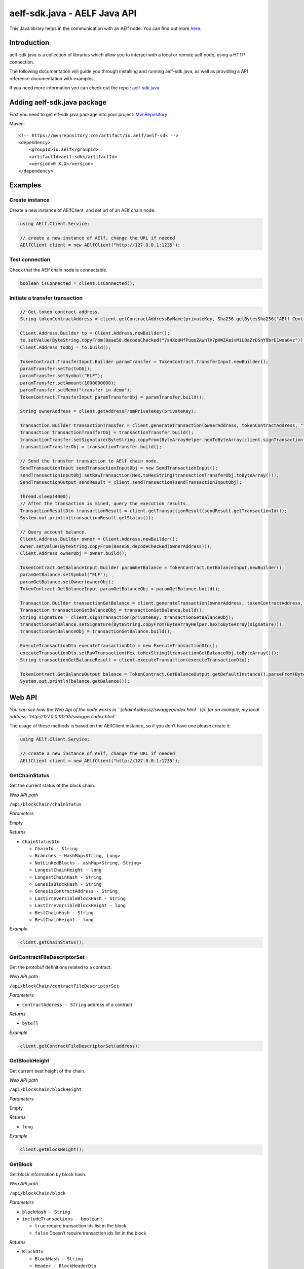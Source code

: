 aelf-sdk.java - AELF Java API
=============================

This Java library helps in the communication with an AElf node. You can
find out more `here <https://github.com/AElfProject/aelf-sdk.java>`__.

Introduction
------------

aelf-sdk.java is a collection of libraries which allow you to interact
with a local or remote aelf node, using a HTTP connection.

The following documentation will guide you through installing and
running aelf-sdk.java, as well as providing a API reference
documentation with examples.

If you need more information you can check out the repo :
`aelf-sdk.java <https://github.com/AElfProject/aelf-sdk.java>`__

Adding aelf-sdk.java package
----------------------------

First you need to get elf-sdk.java package into your project:
`MvnRepository <https://mvnrepository.com/artifact/io.aelf/aelf-sdk>`__

Maven:

::

   <!-- https://mvnrepository.com/artifact/io.aelf/aelf-sdk -->
   <dependency>
       <groupId>io.aelf</groupId>
       <artifactId>aelf-sdk</artifactId>
       <version>0.X.X</version>
   </dependency>

Examples
--------

Create instance
~~~~~~~~~~~~~~~

Create a new instance of AElfClient, and set url of an AElf chain node.

.. code:: java

   using AElf.Client.Service;

   // create a new instance of AElf, change the URL if needed
   AElfClient client = new AElfClient("http://127.0.0.1:1235");

Test connection
~~~~~~~~~~~~~~~

Check that the AElf chain node is connectable.

.. code:: java

   boolean isConnected = client.isConnected();

Initiate a transfer transaction
~~~~~~~~~~~~~~~~~~~~~~~~~~~~~~~

.. code:: java

   // Get token contract address.
   String tokenContractAddress = client.getContractAddressByName(privateKey, Sha256.getBytesSha256("AElf.ContractNames.Token"));

   Client.Address.Builder to = Client.Address.newBuilder();
   to.setValue(ByteString.copyFrom(Base58.decodeChecked("7s4XoUHfPuqoZAwnTV7pHWZAaivMiL8aZrDSnY9brE1woa8vz")));
   Client.Address toObj = to.build();

   TokenContract.TransferInput.Builder paramTransfer = TokenContract.TransferInput.newBuilder();
   paramTransfer.setTo(toObj);
   paramTransfer.setSymbol("ELF");
   paramTransfer.setAmount(1000000000);
   paramTransfer.setMemo("transfer in demo");
   TokenContract.TransferInput paramTransferObj = paramTransfer.build();

   String ownerAddress = client.getAddressFromPrivateKey(privateKey);

   Transaction.Builder transactionTransfer = client.generateTransaction(ownerAddress, tokenContractAddress, "Transfer", paramTransferObj.toByteArray());
   Transaction transactionTransferObj = transactionTransfer.build();
   transactionTransfer.setSignature(ByteString.copyFrom(ByteArrayHelper.hexToByteArray(client.signTransaction(privateKey, transactionTransferObj))));
   transactionTransferObj = transactionTransfer.build();

   // Send the transfer transaction to AElf chain node.
   SendTransactionInput sendTransactionInputObj = new SendTransactionInput();
   sendTransactionInputObj.setRawTransaction(Hex.toHexString(transactionTransferObj.toByteArray()));
   SendTransactionOutput sendResult = client.sendTransaction(sendTransactionInputObj);

   Thread.sleep(4000);
   // After the transaction is mined, query the execution results.
   TransactionResultDto transactionResult = client.getTransactionResult(sendResult.getTransactionId());
   System.out.println(transactionResult.getStatus());

   // Query account balance.
   Client.Address.Builder owner = Client.Address.newBuilder();
   owner.setValue(ByteString.copyFrom(Base58.decodeChecked(ownerAddress)));
   Client.Address ownerObj = owner.build();

   TokenContract.GetBalanceInput.Builder paramGetBalance = TokenContract.GetBalanceInput.newBuilder();
   paramGetBalance.setSymbol("ELF");
   paramGetBalance.setOwner(ownerObj);
   TokenContract.GetBalanceInput paramGetBalanceObj = paramGetBalance.build();

   Transaction.Builder transactionGetBalance = client.generateTransaction(ownerAddress, tokenContractAddress, "GetBalance", paramGetBalanceObj.toByteArray());
   Transaction transactionGetBalanceObj = transactionGetBalance.build();
   String signature = client.signTransaction(privateKey, transactionGetBalanceObj);
   transactionGetBalance.setSignature(ByteString.copyFrom(ByteArrayHelper.hexToByteArray(signature)));
   transactionGetBalanceObj = transactionGetBalance.build();

   ExecuteTransactionDto executeTransactionDto = new ExecuteTransactionDto();
   executeTransactionDto.setRawTransaction(Hex.toHexString(transactionGetBalanceObj.toByteArray()));
   String transactionGetBalanceResult = client.executeTransaction(executeTransactionDto);

   TokenContract.GetBalanceOutput balance = TokenContract.GetBalanceOutput.getDefaultInstance().parseFrom(ByteArrayHelper.hexToByteArray(transactionGetBalanceResult));
   System.out.println(balance.getBalance());

Web API
-------

*You can see how the Web Api of the node works in
``{chainAddress}/swagger/index.html``* *tip: for an example, my local
address: ‘http://127.0.0.1:1235/swagger/index.html’*

The usage of these methods is based on the AElfClient instance, so if
you don’t have one please create it:

.. code:: java

   using AElf.Client.Service;

   // create a new instance of AElf, change the URL if needed
   AElfClient client = new AElfClient("http://127.0.0.1:1235");

GetChainStatus
~~~~~~~~~~~~~~

Get the current status of the block chain.

*Web API path*

``/api/blockChain/chainStatus``

*Parameters*

Empty

*Returns*

-  ``ChainStatusDto``

   -  ``ChainId - String``
   -  ``Branches - HashMap<String, Long>``
   -  ``NotLinkedBlocks - ashMap<String, String>``
   -  ``LongestChainHeight - long``
   -  ``LongestChainHash - String``
   -  ``GenesisBlockHash - String``
   -  ``GenesisContractAddress - String``
   -  ``LastIrreversibleBlockHash - String``
   -  ``LastIrreversibleBlockHeight - long``
   -  ``BestChainHash - String``
   -  ``BestChainHeight - long``

*Example*

.. code:: java

   client.getChainStatus();

GetContractFileDescriptorSet
~~~~~~~~~~~~~~~~~~~~~~~~~~~~

Get the protobuf definitions related to a contract.

*Web API path*

``/api/blockChain/contractFileDescriptorSet``

*Parameters*

-  ``contractAddress - String`` address of a contract

*Returns*

-  ``byte[]``

*Example*

.. code:: java

   client.getContractFileDescriptorSet(address);

GetBlockHeight
~~~~~~~~~~~~~~

Get current best height of the chain.

*Web API path*

``/api/blockChain/blockHeight``

*Parameters*

Empty

*Returns*

-  ``long``

*Example*

.. code:: java

   client.getBlockHeight();

GetBlock
~~~~~~~~

Get block information by block hash.

*Web API path*

``/api/blockChain/block``

*Parameters*

-  ``blockHash - String``
-  ``includeTransactions - boolean`` :

   -  ``true`` require transaction ids list in the block
   -  ``false`` Doesn’t require transaction ids list in the block

*Returns*

-  ``BlockDto``

   -  ``BlockHash - String``
   -  ``Header - BlockHeaderDto``

      -  ``PreviousBlockHash - String``
      -  ``MerkleTreeRootOfTransactions - String``
      -  ``MerkleTreeRootOfWorldState - String``
      -  ``Extra - String``
      -  ``Height - long``
      -  ``Time - Date``
      -  ``ChainId - String``
      -  ``Bloom - String``
      -  ``SignerPubkey - String``

   -  ``Body - BlockBodyDto``

      -  ``TransactionsCount - int``
      -  ``Transactions - List<String>``

*Example*

.. code:: java

   client.getBlockByHash(blockHash);

GetBlockByHeight
~~~~~~~~~~~~~~~~

Get block information by block height.

*Web API path*

``/api/blockChain/blockByHeight``

*Parameters*

-  ``blockHeight - long``
-  ``includeTransactions - boolean`` :

   -  ``true`` require transaction ids list in the block
   -  ``false`` Doesn’t require transaction ids list in the block

*Returns*

-  ``BlockDto``

   -  ``BlockHash - String``
   -  ``Header - BlockHeaderDto``

      -  ``PreviousBlockHash - String``
      -  ``MerkleTreeRootOfTransactions - String``
      -  ``MerkleTreeRootOfWorldState - String``
      -  ``Extra - String``
      -  ``Height - long``
      -  ``Time - Date``
      -  ``ChainId - String``
      -  ``Bloom - String``
      -  ``SignerPubkey - String``

   -  ``Body - BlockBodyDto``

      -  ``TransactionsCount - int``
      -  ``Transactions - List<String>``

*Example*

.. code:: java

   client.getBlockByHeight(height);

GetTransactionResult
~~~~~~~~~~~~~~~~~~~~

Get the result of a transaction.

*Web API path*

``/api/blockChain/transactionResult``

*Parameters*

-  ``transactionId - String``

*Returns*

-  ``TransactionResultDto``

   -  ``TransactionId - String``
   -  ``Status - String``
   -  ``Logs - ist<LogEventDto>``

      -  ``Address - String``
      -  ``Name - String``
      -  ``Indexed - List<String>``
      -  ``NonIndexed - String``

   -  ``Bloom - String``
   -  ``BlockNumber - long``
   -  ``Transaction - TransactionDto``

      -  ``From - String``
      -  ``To - String``
      -  ``RefBlockNumber - long``
      -  ``RefBlockPrefix - String``
      -  ``MethodName - String``
      -  ``Params - String``
      -  ``Signature - String``

   -  ``Error - String``

*Example*

.. code:: java

   client.getTransactionResult(transactionId);

GetTransactionResults
~~~~~~~~~~~~~~~~~~~~~

Get multiple transaction results in a block.

*Web API path*

``/api/blockChain/transactionResults``

*Parameters*

-  ``blockHash - String``
-  ``offset - int``
-  ``limit - int``

*Returns*

-  ``List<TransactionResultDto>`` - The array of transaction result:

   -  the transaction result object

*Example*

.. code:: java

   client.getTransactionResults(blockHash, 0, 10);

GetTransactionPoolStatus
~~~~~~~~~~~~~~~~~~~~~~~~

Get the transaction pool status.

*Web API path*

``/api/blockChain/transactionPoolStatus``

*Parameters*

Empty

*Returns*

-  ``TransactionPoolStatusOutput``

   -  ``Queued`` - int
   -  ``Validated`` - int

*Example*

.. code:: java

   client.getTransactionPoolStatus();

SendTransaction
~~~~~~~~~~~~~~~

Broadcast a transaction.

*Web API path*

``/api/blockChain/sendTransaction``

*POST*

*Parameters*

-  ``SendTransactionInput`` - Serialization of data into protobuf data:

   -  ``RawTransaction - String``

*Returns*

-  ``SendTransactionOutput``

   -  ``TransactionId - String``

*Example*

.. code:: java

   client.sendTransaction(input);

SendRawTransaction
~~~~~~~~~~~~~~~~~~

Broadcast a transaction.

*Web API path*

``/api/blockChain/sendTransaction``

*POST*

*Parameters*

-  ``SendRawTransactionInput`` - Serialization of data into protobuf
   data:

   -  ``Transaction - String``
   -  ``Signature - String``
   -  ``ReturnTransaction - boolean``

*Returns*

-  ``SendRawTransactionOutput``

   -  ``TransactionId - String``
   -  ``Transaction - TransactionDto``

*Example*

.. code:: java

   client.sendRawTransaction(input);

SendTransactions
~~~~~~~~~~~~~~~~

Broadcast multiple transactions.

*Web API path*

``/api/blockChain/sendTransactions``

*POST*

*Parameters*

-  ``SendTransactionsInput`` - Serialization of data into protobuf data:

   -  ``RawTransactions - String``

*Returns*

-  ``List<String>``

*Example*

.. code:: java

   client.sendTransactions(input);

CreateRawTransaction
~~~~~~~~~~~~~~~~~~~~

Creates an unsigned serialized transaction.

*Web API path*

``/api/blockChain/rawTransaction``

*POST*

*Parameters*

-  ``CreateRawTransactionInput``

   -  ``From - String``
   -  ``To - String``
   -  ``RefBlockNumber - long``
   -  ``RefBlockHash - String``
   -  ``MethodName - String``
   -  ``Params - String``

*Returns*

-  ``CreateRawTransactionOutput``- Serialization of data into protobuf
   data:

   -  ``RawTransaction - String``

*Example*

.. code:: java

   client.createRawTransaction(input);

ExecuteTransaction
~~~~~~~~~~~~~~~~~~

Call a read-only method on a contract.

*Web API path*

``/api/blockChain/executeTransaction``

*POST*

*Parameters*

-  ``ExecuteTransactionDto`` - Serialization of data into protobuf data:

   -  ``RawTransaction - String``

*Returns*

-  ``String``

*Example*

.. code:: java

   client.executeTransaction(input);

ExecuteRawTransaction
~~~~~~~~~~~~~~~~~~~~~

Call a read-only method on a contract.

*Web API path*

``/api/blockChain/executeRawTransaction``

*POST*

*Parameters*

-  ``ExecuteRawTransactionDto`` - Serialization of data into protobuf
   data:

   -  ``RawTransaction - String``
   -  ``Signature - String``

*Returns*

-  ``String``

*Example*

.. code:: java

   client.executeRawTransaction(input);

GetPeers
~~~~~~~~

Get peer info about the connected network nodes.

*Web API path*

``/api/net/peers``

*Parameters*

-  ``withMetrics - boolean``

*Returns*

-  ``List<PeerDto>``

   -  ``IpAddress - String``
   -  ``ProtocolVersion - int``
   -  ``ConnectionTime - long``
   -  ``ConnectionStatus - String``
   -  ``Inbound - boolean``
   -  ``BufferedTransactionsCount - int``
   -  ``BufferedBlocksCount - int``
   -  ``BufferedAnnouncementsCount - int``
   -  ``NodeVersion - String``
   -  ``RequestMetrics - List<RequestMetric>``

      -  ``RoundTripTime - long``
      -  ``MethodName - String``
      -  ``Info - String``
      -  ``RequestTime - String``

*Example*

.. code:: java

   client.getPeers(false);

AddPeer
~~~~~~~

Attempts to add a node to the connected network nodes.

*Web API path*

``/api/net/peer``

*POST*

*Parameters*

-  ``AddPeerInput``

   -  ``Address - String``

*Returns*

-  ``boolean``

*Example*

.. code:: java

   client.addPeer("127.0.0.1:7001");

RemovePeer
~~~~~~~~~~

Attempts to remove a node from the connected network nodes.

*Web API path*

``/api/net/peer``

*DELETE*

*Parameters*

-  ``address - string``

*Returns*

-  ``boolean``

*Example*

.. code:: java

   client.removePeer("127.0.0.1:7001");

calculateTransactionFee
~~~~~~~~~~~~~~~~~~~~~~~

Estimate transaction fee.

*Web API path*

``/api/blockChain/calculateTransactionFee``

*POST*

*Parameters*

-  ``CalculateTransactionFeeInput``

   -  ``RawTrasaction - string``

*Returns*

-  ``CalculateTransactionFeeOutput`` - The object with the following
   structure :

   -  ``Success - boolean``
   -  ``TransactionFee - HashMap<String, Long>``
   -  ``ResourceFee - HashMap<String, Long>``

*Example*

.. code:: java

   CalculateTransactionFeeOutput output = client.calculateTransactionFee(input);

GetNetworkInfo
~~~~~~~~~~~~~~

Get the network information of the node.

*Web API path*

``/api/net/networkInfo``

*Parameters*

Empty

*Returns*

-  ``NetworkInfoOutput``

   -  ``Version - String``
   -  ``ProtocolVersion - int``
   -  ``Connections - int``

*Example*

.. code:: java

   client.getNetworkInfo();

AElf Client
-----------

IsConnected
~~~~~~~~~~~

Verify whether this sdk successfully connects the chain.

*Parameters*

Empty

*Returns*

-  ``boolean``

*Example*

.. code:: java

   client.isConnected();

GetGenesisContractAddress
~~~~~~~~~~~~~~~~~~~~~~~~~

Get the address of genesis contract.

*Parameters*

Empty

*Returns*

-  ``String``

*Example*

.. code:: java

   client.getGenesisContractAddress();

GetContractAddressByName
~~~~~~~~~~~~~~~~~~~~~~~~

Get address of a contract by given contractNameHash.

*Parameters*

-  ``privateKey - String``
-  ``contractNameHash - byte[]``

*Returns*

-  ``String``

*Example*

.. code:: java

   client.getContractAddressByName(privateKey, contractNameHash);

GenerateTransaction
~~~~~~~~~~~~~~~~~~~

Build a transaction from the input parameters.

*Parameters*

-  ``from - String``
-  ``to - String``
-  ``methodName - String``
-  ``input - byte[]``

*Returns*

-  ``Transaction``

*Example*

.. code:: java

   client.generateTransaction(from, to, methodName, input);

GetFormattedAddress
~~~~~~~~~~~~~~~~~~~

Convert the Address to the displayed
string：symbol_base58-string_base58-String-chain-id.

*Parameters*

-  ``privateKey - String``
-  ``address - String``

*Returns*

-  ``String``

*Example*

.. code:: java

   client.getFormattedAddress(privateKey, address);

SignTransaction
~~~~~~~~~~~~~~~

Sign a transaction using private key.

*Parameters*

-  ``privateKeyHex - String``
-  ``transaction - Transaction``

*Returns*

-  ``String``

*Example*

.. code:: java

   client.signTransaction(privateKeyHex, transaction);

GetAddressFromPubKey
~~~~~~~~~~~~~~~~~~~~

Get the account address through the public key.

*Parameters*

-  ``pubKey - String``

*Returns*

-  ``String``

*Example*

.. code:: java

   client.getAddressFromPubKey(pubKey);

GetAddressFromPrivateKey
~~~~~~~~~~~~~~~~~~~~~~~~

Get the account address through the private key.

*Parameters*

-  ``privateKey - String``

*Returns*

-  ``String``

*Example*

.. code:: java

   client.getAddressFromPrivateKey(privateKey);

GenerateKeyPairInfo
~~~~~~~~~~~~~~~~~~~

Generate a new account key pair.

*Parameters*

Empty

*Returns*

-  ``KeyPairInfo``

   -  ``PrivateKey - String``
   -  ``PublicKey - String``
   -  ``Address - String``

*Example*

.. code:: java

   client.generateKeyPairInfo();

Supports
--------

-  JDK1.8+
-  Log4j2.6.2
